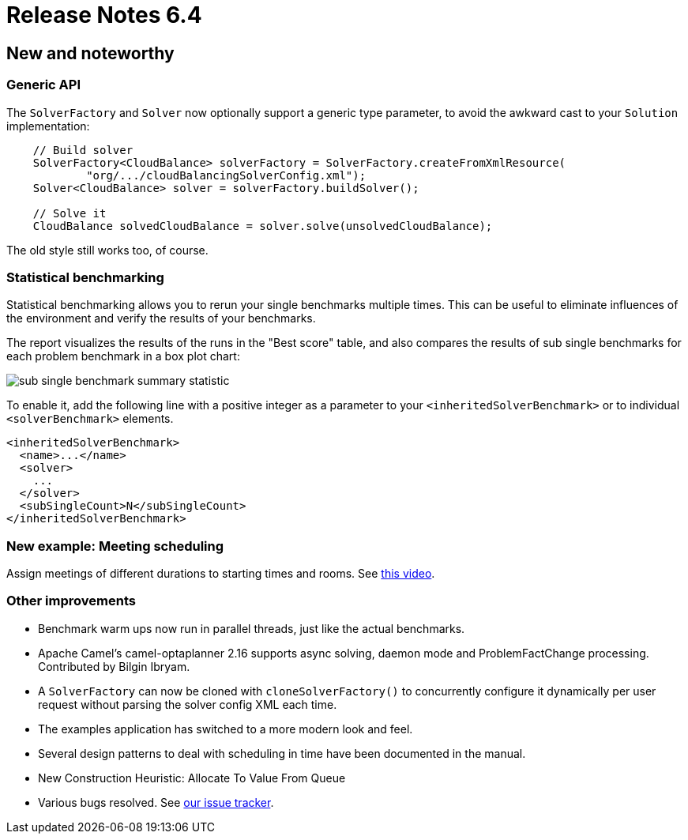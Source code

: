 = Release Notes 6.4
:awestruct-description: New and noteworthy, demos and status for OptaPlanner 6.4.
:awestruct-layout: releaseNotesBase
:awestruct-priority: 1.0
:awestruct-release_notes_version: 6.4
:awestruct-release_notes_version_qualifier: Beta

[[NewAndNoteWorthy]]
== New and noteworthy

=== Generic API

The `SolverFactory` and `Solver` now optionally support a generic type parameter,
to avoid the awkward cast to your `Solution` implementation:

[source,java]
----
    // Build solver
    SolverFactory<CloudBalance> solverFactory = SolverFactory.createFromXmlResource(
            "org/.../cloudBalancingSolverConfig.xml");
    Solver<CloudBalance> solver = solverFactory.buildSolver();

    // Solve it
    CloudBalance solvedCloudBalance = solver.solve(unsolvedCloudBalance);
----

The old style still works too, of course.

=== Statistical benchmarking

Statistical benchmarking allows you to rerun your single benchmarks multiple times.
This can be useful to eliminate influences of the environment and verify the results of your benchmarks.

The report visualizes the results of the runs in the "Best score" table,
and also compares the results of sub single benchmarks for each problem benchmark in a box plot chart:

image:6.4/subSingleBenchmarkSummaryStatistic.png[sub single benchmark summary statistic]

To enable it, add the following line with a positive integer as a parameter to your `<inheritedSolverBenchmark>`
or to individual `<solverBenchmark>` elements.

[source,xml]
----
<inheritedSolverBenchmark>
  <name>...</name>
  <solver>
    ...
  </solver>
  <subSingleCount>N</subSingleCount>
</inheritedSolverBenchmark>
----

=== New example: Meeting scheduling

Assign meetings of different durations to starting times and rooms.
See http://www.youtube.com/watch?v=wLK2-4IGtWY[this video].

=== Other improvements

* Benchmark warm ups now run in parallel threads, just like the actual benchmarks.
* Apache Camel's camel-optaplanner 2.16 supports async solving, daemon mode and ProblemFactChange processing. Contributed by Bilgin Ibryam.
* A `SolverFactory` can now be cloned with `cloneSolverFactory()` to concurrently configure it dynamically per user request without parsing the solver config XML each time.
* The examples application has switched to a more modern look and feel.
* Several design patterns to deal with scheduling in time have been documented in the manual.
* New Construction Heuristic: Allocate To Value From Queue
* Various bugs resolved. See https://issues.jboss.org/projects/PLANNER?selectedItem=com.atlassian.jira.jira-projects-plugin:release-page&status=released[our issue tracker].
